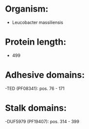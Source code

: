 * Organism:
- Leucobacter massiliensis
* Protein length:
- 499
* Adhesive domains:
-TED (PF08341): pos. 76 - 171
* Stalk domains:
-DUF5979 (PF19407): pos. 314 - 399

